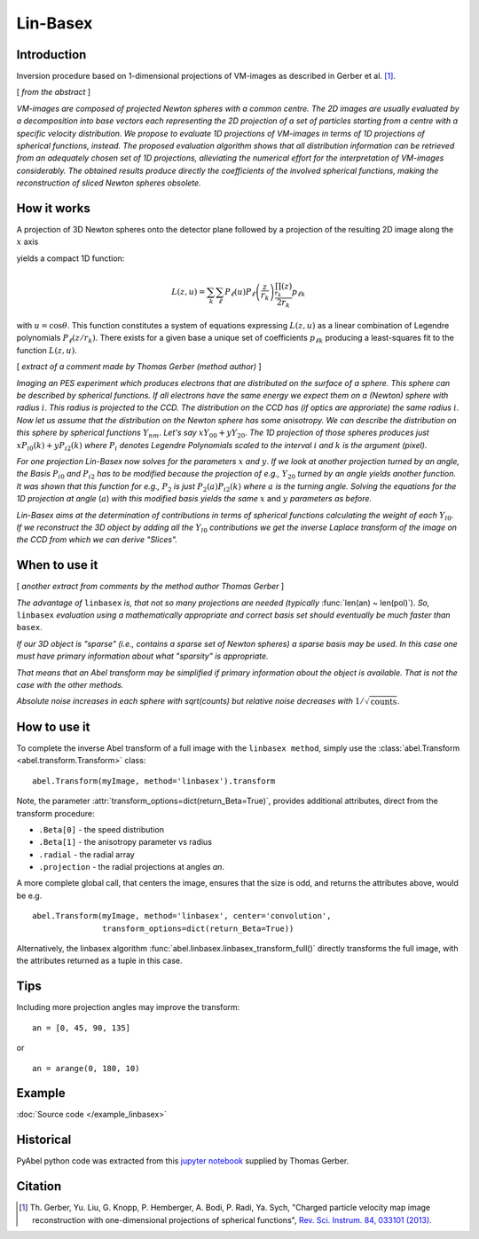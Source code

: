 .. |nbsp| unicode:: 0xA0 
   :trim:

Lin-Basex
=========


Introduction
------------

Inversion procedure based on 1-dimensional projections of VM-images as 
described in Gerber et al. [1]_.

[ *from the abstract* ]

*VM-images are composed of projected Newton spheres with a common centre. 
The 2D images are usually evaluated by a decomposition into base vectors each
representing the 2D projection of a set of particles starting from a centre 
with a specific velocity distribution. We propose to evaluate 1D projections of
VM-images in terms of 1D projections of spherical functions, instead. 
The proposed evaluation algorithm shows that all distribution information can 
be retrieved from an adequately chosen set of 1D projections, alleviating the 
numerical effort for the interpretation of VM-images considerably. The obtained
results produce directly the coefficients of the involved spherical functions, 
making the reconstruction of sliced Newton spheres obsolete.*


How it works
------------

A projection of 3D Newton spheres onto the detector plane followed by a
projection of the resulting 2D image along the :math:`x` axis

.. plot:: transform_methods/linbasex-proj.py
    :align: center

yields a compact 1D function:
 
.. math::

 L(z, u) = \sum_k \sum_\ell P_\ell(u)P_\ell\left(\frac{z}{r_k}\right) \frac{\prod_{r_k}(z)}{2r_k} p_{\ell k}

with :math:`u = \cos\theta`. This function constitutes a system of equations
expressing :math:`L(z, u)` as a linear combination of Legendre polynomials
:math:`P_\ell(z/r_k)`. There exists for a given base a unique set of
coefficients :math:`p_{\ell k}` producing a least-squares fit to the function
:math:`L(z, u)`.

[ *extract of a comment made by Thomas Gerber (method author)* ]

*Imaging an PES experiment which produces electrons that are distributed on the 
surface of a sphere. This sphere can be described by spherical functions. If 
all electrons have the same energy we expect them on a (Newton) sphere with 
radius* :math:`i`. *This radius is projected to the CCD. The distribution on 
the CCD has (if optics are approriate) the same radius* :math:`i`. 
*Now let us assume that the distribution on the Newton sphere has some 
anisotropy. We can describe the 
distribution on this sphere by spherical functions* :math:`Y_{nm}`. 
*Let's say* :math:`xY_{00} + yY_{20}`. 
*The 1D projection of those spheres produces just* :math:`xP_{i0}(k) +yP_{i2}(k)`
*where* :math:`P_{i}` *denotes Legendre Polynomials scaled to the interval* 
:math:`i` *and* :math:`k` *is the argument (pixel).*

*For one projection Lin-Basex now solves for the parameters* :math:`x` *and* 
:math:`y`. *If we look at another projection turned by an angle, the Basis* 
:math:`P_{i0}` *and* :math:`P_{i2}` 
*has to be modified because the projection of e.g.,* :math:`Y_{20}` *turned 
by an angle yields another function. It was shown that this function for e.g.,* 
:math:`P_{2}` *is just* 
:math:`P_{2}(a)P_{i2}(k)` *where* :math:`a` *is the turning angle. Solving 
the equations for the 1D projection at angle* (:math:`a`) *with this modified 
basis yields the same* :math:`x` and :math:`y` *parameters as before.*

*Lin-Basex aims at the determination of contributions in terms of spherical 
functions calculating the weight of each* :math:`Y_{l0}`. *If we reconstruct 
the 3D object by adding all the* :math:`Y_{l0}` *contributions we get the 
inverse Laplace transform of the image on the CCD from which we can derive 
"Slices".*


When to use it
--------------
[ *another extract from comments by the method author Thomas Gerber* ]

*The advantage of* ``linbasex`` *is, that not so many projections are needed 
(typically* :func:`len(an) ~ len(pol)`). *So,* ``linbasex`` *evaluation using a 
mathematically 
appropriate and correct basis set should eventually be much faster 
than* ``basex``. 

*If our 3D object is "sparse" (i.e., contains a sparse set of Newton spheres) a 
sparse basis may be used. In this case one must have primary information about 
what "sparsity" is appropriate.*

*That means that an Abel transform may be simplified if primary information 
about the object is available. That is not the case with the other methods.*

*Absolute noise increases in each sphere with sqrt(counts) but relative noise 
decreases with* :math:`1/\sqrt{\text{counts}}`. 


How to use it
-------------

To complete the inverse Abel transform of a full image with the 
``linbasex method``, simply use the :class:`abel.Transform
<abel.transform.Transform>` class::

    abel.Transform(myImage, method='linbasex').transform


Note, the parameter :attr:`transform_options=dict(return_Beta=True)`, 
provides additional attributes, direct from the transform procedure:

- ``.Beta[0]`` - the speed distribution
- ``.Beta[1]`` - the anisotropy parameter vs radius
- ``.radial`` - the radial array
- ``.projection`` - the radial projections at angles `an`.

A more complete global call, that centers the image, ensures that the size is odd,
and returns the attributes above, would be e.g. ::

    abel.Transform(myImage, method='linbasex', center='convolution',
                   transform_options=dict(return_Beta=True)) 

Alternatively, the linbasex algorithm :func:`abel.linbasex.linbasex_transform_full()` directly 
transforms the full image, with the attributes returned as a tuple in this case.


Tips
----

Including more projection angles may improve the transform: ::
   
  an = [0, 45, 90, 135]

or ::

  an = arange(0, 180, 10)


Example
-------

.. plot:: ../examples/example_linbasex.py

:doc:`Source code </example_linbasex>`


Historical
----------

PyAbel python code was extracted from this `jupyter notebook <https://www.psi.ch/sites/default/files/import/sls/vuv/Station1_IntroEN/Lin_Basex0.7.zip>`_ supplied by Thomas Gerber.


Citation
--------

.. |ref1| replace:: \ Th. Gerber, Yu. Liu, G. Knopp, P. Hemberger, A. Bodi, P. Radi, Ya. Sych, "Charged particle velocity map image reconstruction with one-dimensional projections of spherical functions", `Rev. Sci. Instrum. 84, 033101 (2013) <https://doi.org/10.1063/1.4793404>`__.

.. [1] |ref1|

.. only:: latex

    * |ref1|
